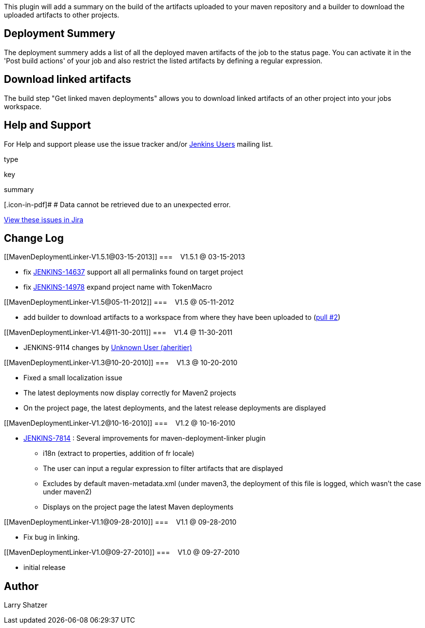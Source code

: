 This plugin will add a summary on the build of the artifacts uploaded to
your maven repository and a builder to download the uploaded artifacts
to other projects.

[[MavenDeploymentLinker-DeploymentSummery]]
== Deployment Summery

The deployment summery adds a list of all the deployed maven artifacts
of the job to the status page. You can activate it in the 'Post build
actions' of your job and also restrict the listed artifacts by defining
a regular expression.

[[MavenDeploymentLinker-Downloadlinkedartifacts]]
== Download linked artifacts

The build step "Get linked maven deployments" allows you to download
linked artifacts of an other project into your jobs workspace.

[[MavenDeploymentLinker-HelpandSupport]]
== Help and Support

For Help and support please use the issue tracker and/or
http://jenkins-ci.org/content/mailing-lists[Jenkins Users] mailing list.

type

key

summary

[.icon-in-pdf]# # Data cannot be retrieved due to an unexpected error.

http://issues.jenkins-ci.org/secure/IssueNavigator.jspa?reset=true&jqlQuery=project%20=%20JENKINS%20AND%20status%20in%20%28Open,%20%22In%20Progress%22,%20Reopened%29%20AND%20component%20=%20%27maven-deployment-linker-plugin%27&src=confmacro[View
these issues in Jira]

[[MavenDeploymentLinker-ChangeLog]]
== Change Log

[[MavenDeploymentLinker-V1.5.1@03-15-2013]]
===    V1.5.1 @ 03-15-2013

* fix https://issues.jenkins-ci.org/browse/JENKINS-14637[JENKINS-14637]
support all all permalinks found on target project
* fix https://issues.jenkins-ci.org/browse/JENKINS-14978[JENKINS-14978]
expand project name with TokenMacro

[[MavenDeploymentLinker-V1.5@05-11-2012]]
===    V1.5 @ 05-11-2012

* add builder to download artifacts to a workspace from where they have
been uploaded to
(https://github.com/jenkinsci/maven-deployment-linker-plugin/pull/2[pull
#2])

[[MavenDeploymentLinker-V1.4@11-30-2011]]
===    V1.4 @ 11-30-2011

* JENKINS-9114 changes by
https://wiki.jenkins-ci.org/display/~aheritier[Unknown User (aheritier)]

[[MavenDeploymentLinker-V1.3@10-20-2010]]
===    V1.3 @ 10-20-2010

* Fixed a small localization issue
* The latest deployments now display correctly for Maven2 projects
* On the project page, the latest deployments, and the latest release
deployments are displayed

[[MavenDeploymentLinker-V1.2@10-16-2010]]
===    V1.2 @ 10-16-2010

* https://issues.jenkins-ci.org/browse/JENKINS-7814[JENKINS-7814] :
Several improvements for maven-deployment-linker plugin
** i18n (extract to properties, addition of fr locale)
** The user can input a regular expression to filter artifacts that are
displayed
** Excludes by default maven-metadata.xml (under maven3, the deployment
of this file is logged, which wasn't the case under maven2)
** Displays on the project page the latest Maven deployments

[[MavenDeploymentLinker-V1.1@09-28-2010]]
===    V1.1 @ 09-28-2010

* Fix bug in linking.

[[MavenDeploymentLinker-V1.0@09-27-2010]]
===    V1.0 @ 09-27-2010

* initial release

[[MavenDeploymentLinker-Author]]
== Author

Larry Shatzer
